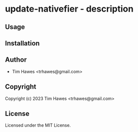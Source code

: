 * update-nativefier  - description

** Usage

** Installation

** Author

+ Tim Hawes <trhawes@gmail.com>

** Copyright

Copyright (c) 2023 Tim Hawes <trhawes@gmail.com>

** License

Licensed under the MIT License.
